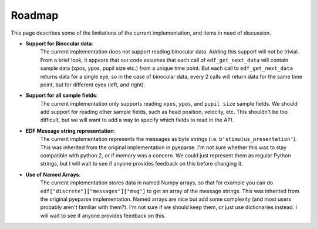 Roadmap
=======

This page describes some of the limitations of the current implementation, and
items in need of discussion.

- **Support for Binocular data**:
    The current implementation does not support
    reading binocular data. Adding this support will not be trivial.
    From a brief look, it appears that our code assumes that each call of
    ``edf_get_next_data`` will contain sample data (xpos, ypos, pupil size etc.)
    from a unique time point. But each call to ``edf_get_next_data`` returns data for a
    single eye, so in the case of binocular data, every 2 calls will return data for the
    same time point, but for different eyes (left, and right).

- **Support for all sample fields**:
    The current implementation only supports
    reading ``xpos``, ``ypos``, and ``pupil size`` sample fields. We should add support for
    reading other sample fields, such as head position, velocity, etc. This shouldn't be
    too difficult, but we will want to add a way to specify which fields to read in the
    API.

- **EDF Message string representation**:
    The current implementation represents the
    messages as byte strings (i.e. ``b'stimulus_presentation'``). This was inherited from
    the original implementation in pyeparse. I'm not sure whether this was to stay
    compatible with python 2, or if memory was a concern. We could just represent them as
    regular Python strings, but I will wait to see if anyone provides feedback on this
    before changing it.

- **Use of Named Arrays**:
    The current implementation stores data in named Numpy
    arrays, so that for example you can do ``edf["discrete"]["messages"]["msg"]`` to get
    an array of the message strings. This was inherited from the original pyeparse
    implementation. Named arrays are nice but add some complexity (and most users
    probably aren't familiar with them?). I'm not sure if we should keep them, or just
    use dictionaries instead. I will wait to see if anyone provides feedback on this.